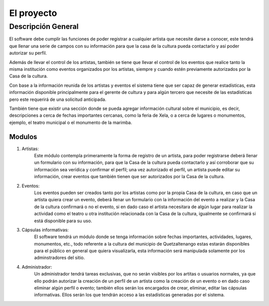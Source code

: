 El proyecto
===========

Descripción General
-------------------

El software debe cumplir las funciones de poder registrar a cualquier
artista que necesite darse a conocer, este tendrá que llenar una serie
de campos con su información para que la casa de la cultura pueda
contactarlo y así poder autorizar su perfil.

Además de llevar el control de los artistas, también se tiene que llevar
el control de los eventos que realice tanto la misma institución como
eventos organizados por los artistas, siempre y cuando estén previamente
autorizados por la Casa de la cultura.

Con base a la información reunida de los artistas y eventos el sistema
tiene que ser capaz de generar estadísticas, esta información disponible
principalmente para el gerente de cultura y para algún tercero que
necesite de las estadísticas pero este requerirá de una solicitud
anticipada.

También tiene que existir una sección donde se pueda agregar información
cultural sobre el municipio, es decir, descripciones a cerca de fechas
importantes cercanas, como la feria de Xela, o a cerca de lugares o
monumentos, ejemplo, el teatro municipal o el monumento de la marimba.

Modulos
^^^^^^^

#. Artistas:
    Este módulo contempla primeramente la forma de registro de un artista,
    para poder registrarse deberá llenar un formulario con su información,
    para que la Casa de la cultura pueda contactarlo y así corroborar que
    su información sea verídica y confirmar el perfil; una vez autorizado
    el perfil, un artista puede editar su información, crear eventos que
    también tienen que ser autorizados por la Casa de la cultura.

#. Eventos:
    Los eventos pueden ser creados tanto por los artistas como por la propia
    Casa de la cultura, en caso que un artista quiera crear un evento, deberá
    llenar un formulario con la información del evento a realizar y la Casa de
    la cultura confirmará o no el evento, si en dado caso el artista necesitara
    de algún lugar para realizar la actividad como el teatro u otra institución
    relacionada con la Casa de la cultura, igualmente se confirmará si está
    disponible para su uso.

#. Cápsulas informativas:
    El software tendrá un módulo donde se tenga información sobre fechas
    importantes, actividades, lugares, monumentos, etc., todo referente a la
    cultura del municipio de Quetzaltenango estas estarán disponibles para el
    público en general que quiera visualizarla, esta información será
    manipulada solamente por los adminstradores del sitio.

#. Administrador:
    Un administrador tendrá tareas exclusivas, que no serán visibles por
    los artitas o usuarios normales, ya que ello podrán autorizar la
    creación de un perfil de un artista como la creación de un evento o en
    dado caso eliminar algún perfil o evento; también ellos serán los
    encargados de crear, eliminar, editar las cápsulas informativas.
    Ellos serán los que tendrán acceso a las estadísticas generadas por el
    sistema.
